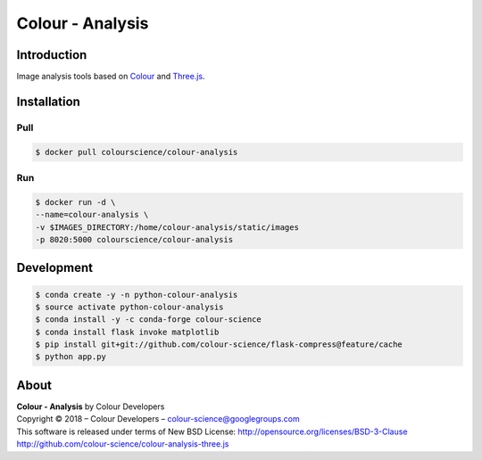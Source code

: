 Colour - Analysis
=================

..  image:: https://www.colour-science.org/images/Colour_-_Analysis_-_Three.js.png

Introduction
------------

Image analysis tools based on `Colour <https://github.com/colour-science/colour>`_
and `Three.js <https://github.com/mrdoob/three.js/>`_.

Installation
------------

Pull
~~~~

.. code-block:: bash

    $ docker pull colourscience/colour-analysis

Run
~~~

.. code-block:: bash

    $ docker run -d \
    --name=colour-analysis \
    -v $IMAGES_DIRECTORY:/home/colour-analysis/static/images
    -p 8020:5000 colourscience/colour-analysis

Development
-----------

.. code-block:: bash

    $ conda create -y -n python-colour-analysis
    $ source activate python-colour-analysis
    $ conda install -y -c conda-forge colour-science
    $ conda install flask invoke matplotlib
    $ pip install git+git://github.com/colour-science/flask-compress@feature/cache
    $ python app.py

About
-----

| **Colour - Analysis** by Colour Developers
| Copyright © 2018 – Colour Developers – `colour-science@googlegroups.com <colour-science@googlegroups.com>`_
| This software is released under terms of New BSD License: http://opensource.org/licenses/BSD-3-Clause
| `http://github.com/colour-science/colour-analysis-three.js <http://github.com/colour-science/colour-analysis-three.js>`_
